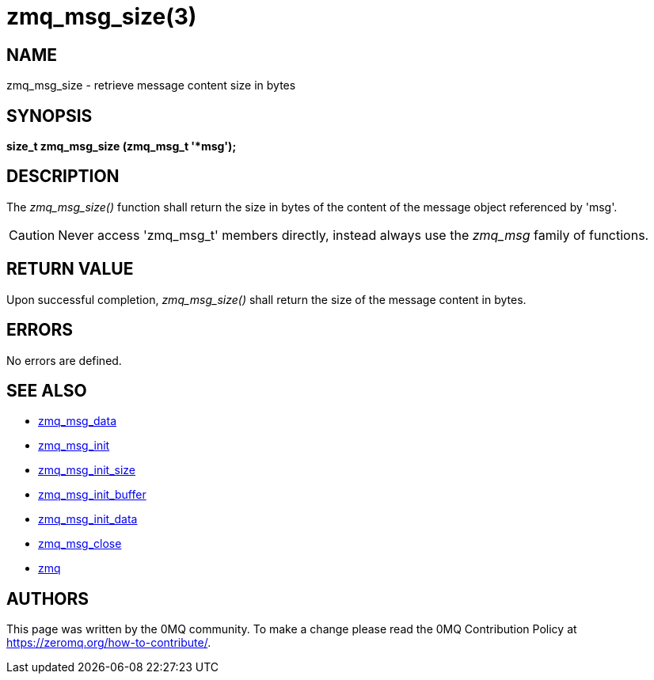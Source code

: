 = zmq_msg_size(3)


== NAME
zmq_msg_size - retrieve message content size in bytes


== SYNOPSIS
*size_t zmq_msg_size (zmq_msg_t '*msg');*


== DESCRIPTION
The _zmq_msg_size()_ function shall return the size in bytes of the content of
the message object referenced by 'msg'.

CAUTION: Never access 'zmq_msg_t' members directly, instead always use the
_zmq_msg_ family of functions.


== RETURN VALUE
Upon successful completion, _zmq_msg_size()_ shall return the size of the
message content in bytes.


== ERRORS
No errors are defined.


== SEE ALSO
* xref:zmq_msg_data.adoc[zmq_msg_data]
* xref:zmq_msg_init.adoc[zmq_msg_init]
* xref:zmq_msg_init_size.adoc[zmq_msg_init_size]
* xref:zmq_msg_init_buffer.adoc[zmq_msg_init_buffer]
* xref:zmq_msg_init_data.adoc[zmq_msg_init_data]
* xref:zmq_msg_close.adoc[zmq_msg_close]
* xref:zmq.adoc[zmq]


== AUTHORS
This page was written by the 0MQ community. To make a change please
read the 0MQ Contribution Policy at <https://zeromq.org/how-to-contribute/>.
